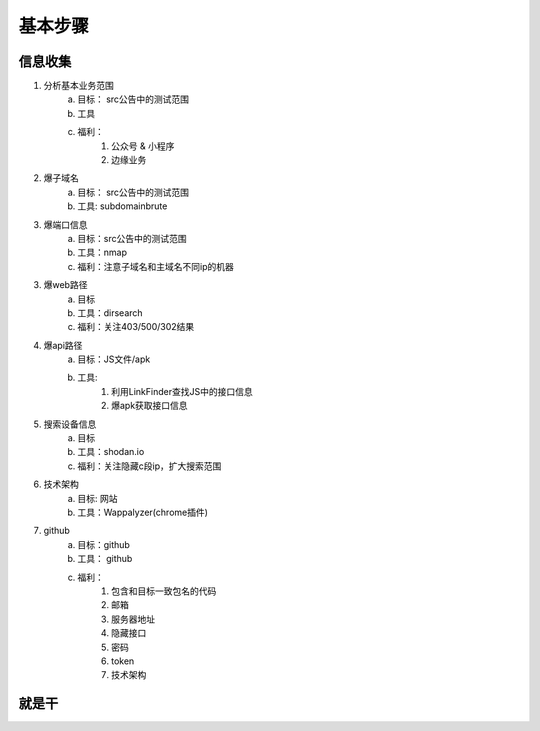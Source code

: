 基本步骤
========================================

信息收集
--------------------------------
1. 分析基本业务范围
    a. 目标： src公告中的测试范围
    b. 工具
    c. 福利：
        1. 公众号 & 小程序
        2. 边缘业务
2. 爆子域名
    a. 目标： src公告中的测试范围
    b. 工具: subdomainbrute
3. 爆端口信息
    a. 目标：src公告中的测试范围
    b. 工具：nmap
    c. 福利：注意子域名和主域名不同ip的机器
3. 爆web路径
    a. 目标
    b. 工具：dirsearch
    c. 福利：关注403/500/302结果
4. 爆api路径
    a. 目标：JS文件/apk
    b. 工具:
        1. 利用LinkFinder查找JS中的接口信息
        2. 爆apk获取接口信息
5. 搜索设备信息
    a. 目标
    b. 工具：shodan.io
    c. 福利：关注隐藏c段ip，扩大搜索范围
6. 技术架构
    a. 目标: 网站
    b. 工具：Wappalyzer(chrome插件)
7. github
    a. 目标：github
    b. 工具： github
    c. 福利：
        1. 包含和目标一致包名的代码
        2. 邮箱
        3. 服务器地址
        4. 隐藏接口
        5. 密码
        6. token
        7. 技术架构

就是干
--------------------------------